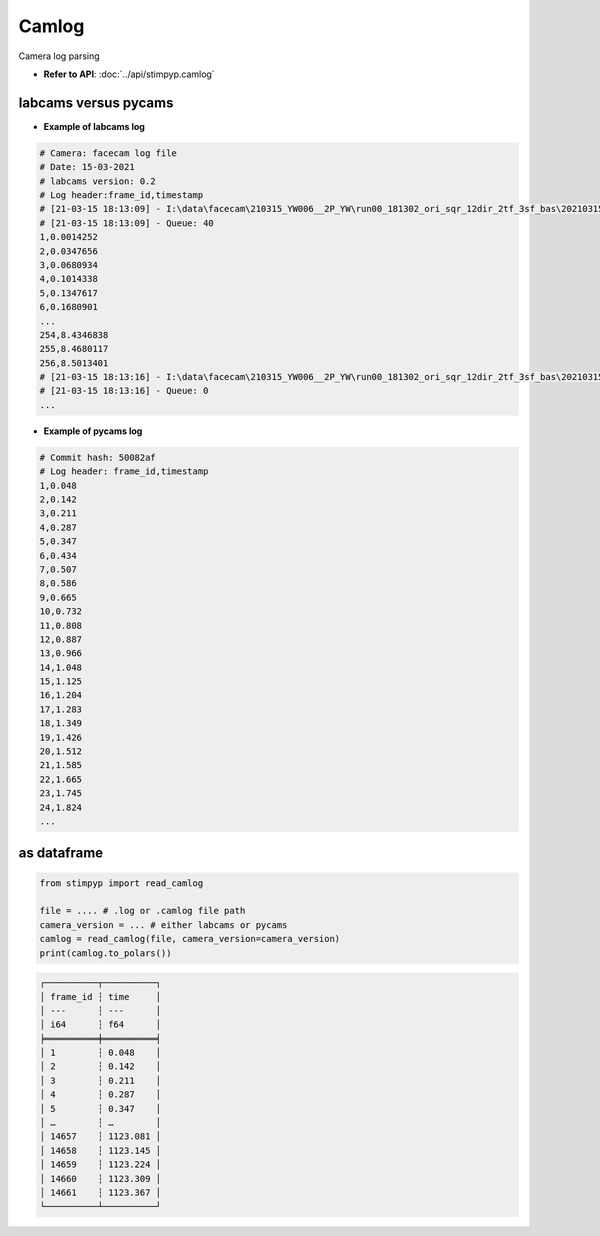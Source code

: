 Camlog
=========

Camera log parsing

- **Refer to API**: :doc:`../api/stimpyp.camlog`


labcams versus pycams
-----------------------

- **Example of labcams log**

.. code-block:: text

    # Camera: facecam log file
    # Date: 15-03-2021
    # labcams version: 0.2
    # Log header:frame_id,timestamp
    # [21-03-15 18:13:09] - I:\data\facecam\210315_YW006__2P_YW\run00_181302_ori_sqr_12dir_2tf_3sf_bas\20210315_run000_00000000.tif
    # [21-03-15 18:13:09] - Queue: 40
    1,0.0014252
    2,0.0347656
    3,0.0680934
    4,0.1014338
    5,0.1347617
    6,0.1680901
    ...
    254,8.4346838
    255,8.4680117
    256,8.5013401
    # [21-03-15 18:13:16] - I:\data\facecam\210315_YW006__2P_YW\run00_181302_ori_sqr_12dir_2tf_3sf_bas\20210315_run000_00000001.tif
    # [21-03-15 18:13:16] - Queue: 0
    ...


- **Example of pycams log**

.. code-block:: text

    # Commit hash: 50082af
    # Log header: frame_id,timestamp
    1,0.048
    2,0.142
    3,0.211
    4,0.287
    5,0.347
    6,0.434
    7,0.507
    8,0.586
    9,0.665
    10,0.732
    11,0.808
    12,0.887
    13,0.966
    14,1.048
    15,1.125
    16,1.204
    17,1.283
    18,1.349
    19,1.426
    20,1.512
    21,1.585
    22,1.665
    23,1.745
    24,1.824
    ...


as dataframe
---------------

.. code-block:: python

    from stimpyp import read_camlog

    file = .... # .log or .camlog file path
    camera_version = ... # either labcams or pycams
    camlog = read_camlog(file, camera_version=camera_version)
    print(camlog.to_polars())


.. code-block:: text

    ┌──────────┬──────────┐
    │ frame_id ┆ time     │
    │ ---      ┆ ---      │
    │ i64      ┆ f64      │
    ╞══════════╪══════════╡
    │ 1        ┆ 0.048    │
    │ 2        ┆ 0.142    │
    │ 3        ┆ 0.211    │
    │ 4        ┆ 0.287    │
    │ 5        ┆ 0.347    │
    │ …        ┆ …        │
    │ 14657    ┆ 1123.081 │
    │ 14658    ┆ 1123.145 │
    │ 14659    ┆ 1123.224 │
    │ 14660    ┆ 1123.309 │
    │ 14661    ┆ 1123.367 │
    └──────────┴──────────┘